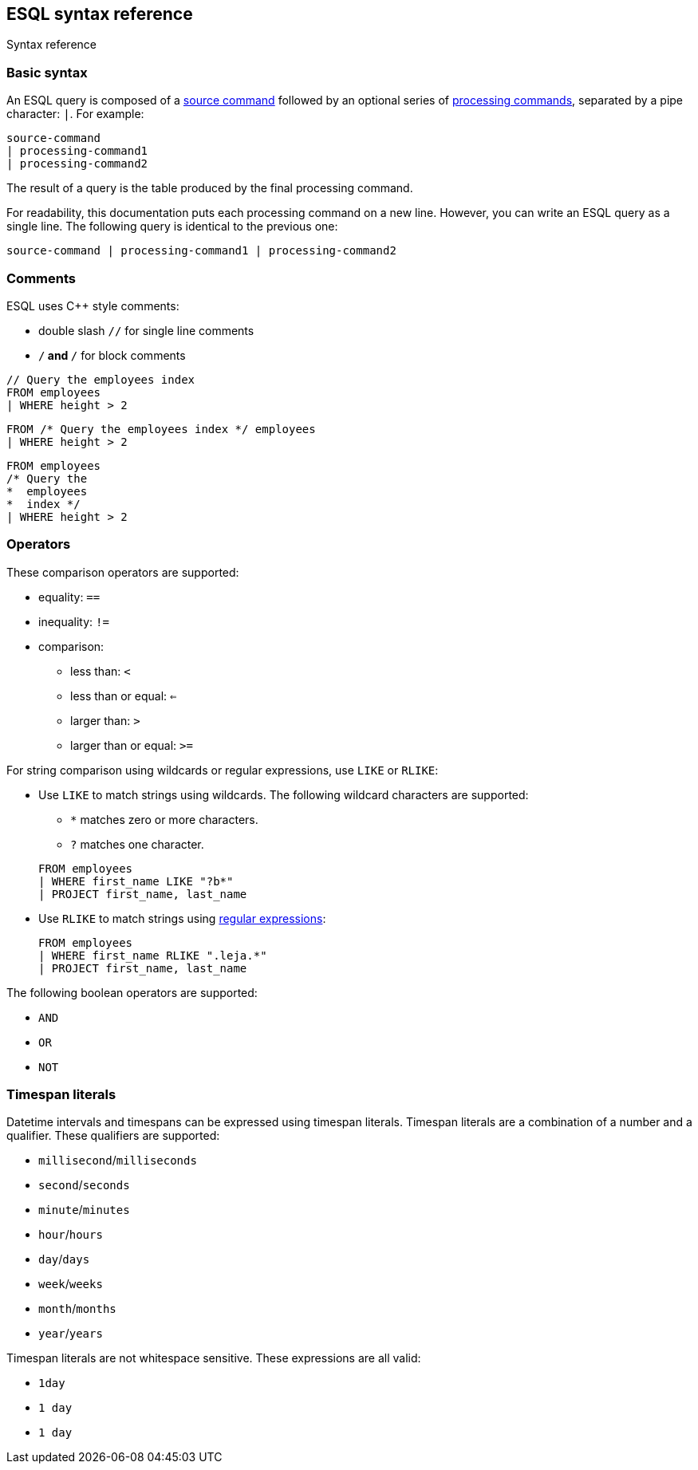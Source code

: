[[esql-syntax]]
== ESQL syntax reference

++++
<titleabbrev>Syntax reference</titleabbrev>
++++
:keywords: {es}, ESQL, {es} query language, syntax
:description: An ESQL query is composed of a source command followed by an optional series of processing commands, separated by a pipe character.

[discrete]
[[esql-basic-syntax]]
=== Basic syntax

An ESQL query is composed of a <<esql-source-commands,source command>> followed
by an optional series of <<esql-processing-commands,processing commands>>,
separated by a pipe character: `|`. For example:

[source,esql]
----
source-command 
| processing-command1 
| processing-command2
----

The result of a query is the table produced by the final processing command.

For readability, this documentation puts each processing command on a new line.
However, you can write an ESQL query as a single line. The following query is
identical to the previous one:

[source,esql]
----
source-command | processing-command1 | processing-command2
----

[discrete]
[[esql-comments]]
=== Comments
ESQL uses C++ style comments: 

* double slash `//` for single line comments
* `/*` and `*/` for block comments

[source,esql]
----
// Query the employees index
FROM employees
| WHERE height > 2
----

[source,esql]
----
FROM /* Query the employees index */ employees
| WHERE height > 2
----

[source,esql]
----
FROM employees
/* Query the 
*  employees
*  index */
| WHERE height > 2
----

[discrete]
[[esql-operators]]
=== Operators
These comparison operators are supported:

* equality: `==`
* inequality: `!=`
* comparison: 
** less than: `<`
** less than or equal: `<=`
** larger than: `>`
** larger than or equal: `>=`

For string comparison using wildcards or regular expressions, use `LIKE` or
`RLIKE`:

* Use `LIKE` to match strings using wildcards. The following wildcard characters
are supported:
+
--
** `*` matches zero or more characters. 
** `?` matches one character. 

[source,esql]
----
FROM employees 
| WHERE first_name LIKE "?b*" 
| PROJECT first_name, last_name
----
--

* Use `RLIKE` to match strings using <<regexp-syntax,regular expressions>>:
+
[source,esql]
----
FROM employees 
| WHERE first_name RLIKE ".leja.*" 
| PROJECT first_name, last_name
----

The following boolean operators are supported:

* `AND`
* `OR`
* `NOT`

[discrete]
[[esql-timespan-literals]]
=== Timespan literals

Datetime intervals and timespans can be expressed using timespan literals.
Timespan literals are a combination of a number and a qualifier. These
qualifiers are supported:

* `millisecond`/`milliseconds`
* `second`/`seconds`
* `minute`/`minutes`
* `hour`/`hours`
* `day`/`days`
* `week`/`weeks`
* `month`/`months`
* `year`/`years`

Timespan literals are not whitespace sensitive. These expressions are all valid:

* `1day`
* `1 day`
* `1       day`
